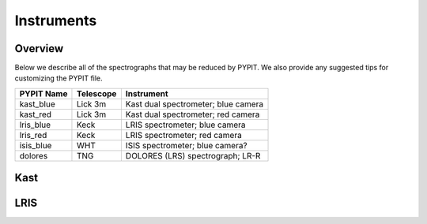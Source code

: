 .. highlight:: rest

===========
Instruments
===========

Overview
++++++++

Below we describe all of the spectrographs that may
be reduced by PYPIT.  We also provide any suggested
tips for customizing the PYPIT file.

=============== =========   ===================================
PYPIT Name      Telescope   Instrument
=============== =========   ===================================
kast_blue       Lick 3m     Kast dual spectrometer; blue camera
kast_red        Lick 3m     Kast dual spectrometer; red camera
lris_blue       Keck        LRIS spectrometer; blue camera
lris_red        Keck        LRIS spectrometer; red camera
isis_blue       WHT         ISIS spectrometer; blue camera?
dolores         TNG         DOLORES (LRS) spectrograph; LR-R
=============== =========   ===================================


Kast
++++

LRIS
++++

